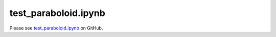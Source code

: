 test_paraboloid.ipynb
=====================

Please see `test_paraboloid.ipynb <https://github.com/grmacchio/dynml/blob/main/
test_dynml/examples/test_paraboloid.ipynb>`_ on GitHub.

